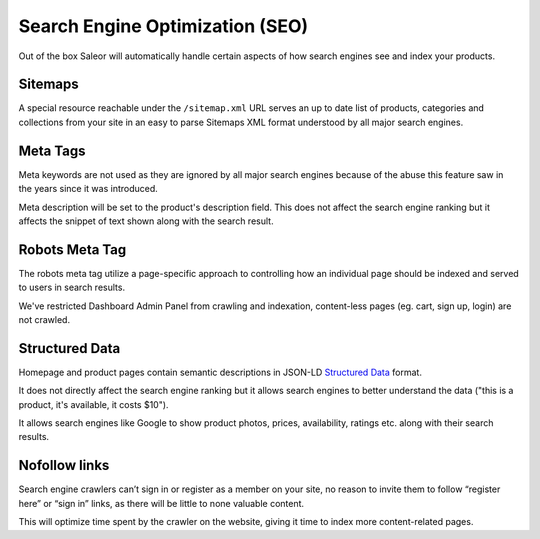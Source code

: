 Search Engine Optimization (SEO)
================================

Out of the box Saleor will automatically handle certain aspects of how search engines see and index your products.

Sitemaps
--------

A special resource reachable under the ``/sitemap.xml`` URL serves an up to date list of products, categories and collections from your site in an easy to parse Sitemaps XML format understood by all major search engines.


Meta Tags
---------

Meta keywords are not used as they are ignored by all major search engines because of the abuse this feature saw in the years since it was introduced.

Meta description will be set to the product's description field. This does not affect the search engine ranking but it affects the snippet of text shown along with the search result.


Robots Meta Tag
---------------

The robots meta tag utilize a page-specific approach to controlling how an individual page should be indexed and served to users in search results.

We've restricted Dashboard Admin Panel from crawling and indexation, content-less pages (eg. cart, sign up, login) are not crawled.


Structured Data
---------------

Homepage and product pages contain semantic descriptions in JSON-LD `Structured Data <https://developers.google.com/search/docs/guides/intro-structured-data>`_ format.

It does not directly affect the search engine ranking but it allows search engines to better understand the data ("this is a product, it's available, it costs $10").

It allows search engines like Google to show product photos, prices, availability, ratings etc. along with their search results.


Nofollow links
--------------

Search engine crawlers can’t sign in or register as a member on your site, no reason to invite them to follow “register here” or “sign in” links, as there will be little to none valuable content.

This will optimize time spent by the crawler on the website, giving it time to index more content-related pages.
